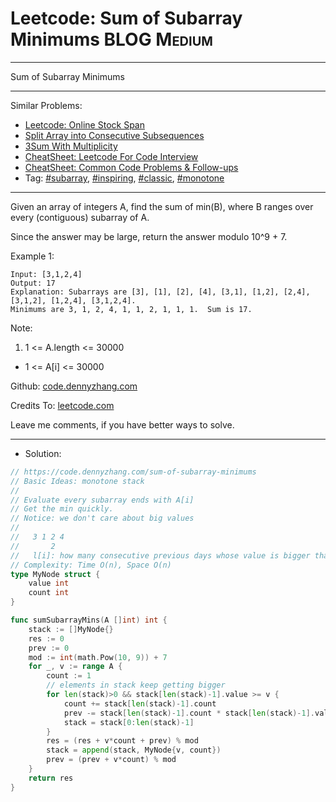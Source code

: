 * Leetcode: Sum of Subarray Minimums                             :BLOG:Medium:
#+STARTUP: showeverything
#+OPTIONS: toc:nil \n:t ^:nil creator:nil d:nil
:PROPERTIES:
:type:     subarray, inspiring, classic
:END:
---------------------------------------------------------------------
Sum of Subarray Minimums
---------------------------------------------------------------------
#+BEGIN_HTML
<a href="https://github.com/dennyzhang/code.dennyzhang.com/tree/master/problems/sum-of-subarray-minimums"><img align="right" width="200" height="183" src="https://www.dennyzhang.com/wp-content/uploads/denny/watermark/github.png" /></a>
#+END_HTML
Similar Problems:
- [[https://code.dennyzhang.com/online-stock-span][Leetcode: Online Stock Span]]
- [[https://code.dennyzhang.com/split-array-into-consecutive-subsequences][Split Array into Consecutive Subsequences]]
- [[https://code.dennyzhang.com/3sum-with-multiplicity][3Sum With Multiplicity]]
- [[https://cheatsheet.dennyzhang.com/cheatsheet-leetcode-A4][CheatSheet: Leetcode For Code Interview]]
- [[https://cheatsheet.dennyzhang.com/cheatsheet-followup-A4][CheatSheet: Common Code Problems & Follow-ups]]
- Tag: [[https://code.dennyzhang.com/tag/subarray][#subarray]], [[https://code.dennyzhang.com/review-inspiring][#inspiring]], [[https://code.dennyzhang.com/tag/classic][#classic]], [[https://code.dennyzhang.com/review-monotone][#monotone]]
---------------------------------------------------------------------
Given an array of integers A, find the sum of min(B), where B ranges over every (contiguous) subarray of A.

Since the answer may be large, return the answer modulo 10^9 + 7.

Example 1:
#+BEGIN_EXAMPLE
Input: [3,1,2,4]
Output: 17
Explanation: Subarrays are [3], [1], [2], [4], [3,1], [1,2], [2,4], [3,1,2], [1,2,4], [3,1,2,4]. 
Minimums are 3, 1, 2, 4, 1, 1, 2, 1, 1, 1.  Sum is 17.
#+END_EXAMPLE

Note:

1. 1 <= A.length <= 30000
- 1 <= A[i] <= 30000

Github: [[https://github.com/dennyzhang/code.dennyzhang.com/tree/master/problems/sum-of-subarray-minimums][code.dennyzhang.com]]

Credits To: [[https://leetcode.com/problems/sum-of-subarray-minimums/description/][leetcode.com]]

Leave me comments, if you have better ways to solve.
---------------------------------------------------------------------
- Solution:

#+BEGIN_SRC go
// https://code.dennyzhang.com/sum-of-subarray-minimums
// Basic Ideas: monotone stack
//
// Evaluate every subarray ends with A[i]
// Get the min quickly.
// Notice: we don't care about big values
//
//   3 1 2 4
//       2
//   l[i]: how many consecutive previous days whose value is bigger than this one
// Complexity: Time O(n), Space O(n)
type MyNode struct {
    value int
    count int
}

func sumSubarrayMins(A []int) int {
    stack := []MyNode{}
    res := 0
    prev := 0
    mod := int(math.Pow(10, 9)) + 7
    for _, v := range A {
        count := 1
        // elements in stack keep getting bigger
        for len(stack)>0 && stack[len(stack)-1].value >= v {
            count += stack[len(stack)-1].count
            prev -= stack[len(stack)-1].count * stack[len(stack)-1].value
            stack = stack[0:len(stack)-1]
        }
        res = (res + v*count + prev) % mod
        stack = append(stack, MyNode{v, count})
        prev = (prev + v*count) % mod
    }
    return res
}
#+END_SRC

#+BEGIN_HTML
<div style="overflow: hidden;">
<div style="float: left; padding: 5px"> <a href="https://www.linkedin.com/in/dennyzhang001"><img src="https://www.dennyzhang.com/wp-content/uploads/sns/linkedin.png" alt="linkedin" /></a></div>
<div style="float: left; padding: 5px"><a href="https://github.com/dennyzhang"><img src="https://www.dennyzhang.com/wp-content/uploads/sns/github.png" alt="github" /></a></div>
<div style="float: left; padding: 5px"><a href="https://www.dennyzhang.com/slack" target="_blank" rel="nofollow"><img src="https://www.dennyzhang.com/wp-content/uploads/sns/slack.png" alt="slack"/></a></div>
</div>
#+END_HTML
